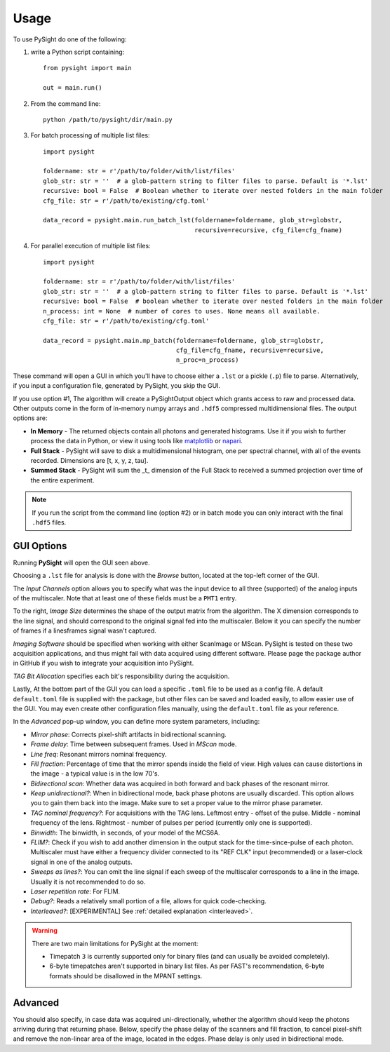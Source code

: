 =====
Usage
=====

To use PySight do one of the following:

1. write a Python script containing::

    from pysight import main

    out = main.run()

2. From the command line::

    python /path/to/pysight/dir/main.py

3. For batch processing of multiple list files::

    import pysight

    foldername: str = r'/path/to/folder/with/list/files'
    glob_str: str = ''  # a glob-pattern string to filter files to parse. Default is '*.lst'
    recursive: bool = False  # Boolean whether to iterate over nested folders in the main folder
    cfg_file: str = r'/path/to/existing/cfg.toml'

    data_record = pysight.main.run_batch_lst(foldername=foldername, glob_str=globstr,
                                             recursive=recursive, cfg_file=cfg_fname)

4. For parallel execution of multiple list files::

    import pysight

    foldername: str = r'/path/to/folder/with/list/files'
    glob_str: str = ''  # a glob-pattern string to filter files to parse. Default is '*.lst'
    recursive: bool = False  # boolean whether to iterate over nested folders in the main folder
    n_process: int = None  # number of cores to uses. None means all available.
    cfg_file: str = r'/path/to/existing/cfg.toml'

    data_record = pysight.main.mp_batch(foldername=foldername, glob_str=globstr,
                                        cfg_file=cfg_fname, recursive=recursive,
                                        n_proc=n_process)

These command will open a GUI in which you'll have to choose either a ``.lst`` or a pickle (``.p``) file to parse. Alternatively, if you input a configuration file, generated by PySight, you skip the GUI.

If you use option #1, The algorithm will create a PySightOutput object which grants access to raw and processed data.
Other outputs come in the form of in-memory numpy arrays and ``.hdf5`` compressed multidimensional files. The output options are:

* **In Memory** - The returned objects contain all photons and generated
  histograms. Use it if you wish to further process the data in Python,
  or view it using tools like `matplotlib <https://matplotlib.org/>`_ or
  `napari <napari.org>`_.
* **Full Stack** - PySight will save to disk a multidimensional histogram,
  one per spectral channel, with all of the events recorded.
  Dimensions are [t, x, y, z, tau].
* **Summed Stack** - PySight will sum the _t_ dimension of the Full Stack to
  received a summed projection over time of the entire experiment.

.. note:: If you run the script from the command line (option #2) or in batch mode you can only interact with the final ``.hdf5`` files.

.. _gui:

GUI Options
-----------
.. image:: gui.png
   :scale: 75%

Running **PySight** will open the GUI seen above.

Choosing a ``.lst`` file for analysis is done with the *Browse* button, located at the top-left corner of the GUI.

The *Input Channels* option allows you to specify what was the input device to all three (supported) of
the analog inputs of the multiscaler. Note that at least one of these fields must be a ``PMT1`` entry.

To the right, *Image Size* determines the shape of the output matrix from the algorithm. The X dimension corresponds to the line signal,
and should correspond to the original signal fed into the multiscaler.
Below it you can specify the number of frames if a lines\frames signal wasn't captured.

*Imaging Software* should be specified when working with either ScanImage or MScan. PySight is tested on these two acquisition applications,
and thus might fail with data acquired using different software. Please page the package author in GitHub if you wish to integrate your acquisition into PySight.

*TAG Bit Allocation* specifies each bit's responsibility during the acquisition.

Lastly, At the bottom part of the GUI you can load a specific ``.toml`` file to be used as a config file. A default ``default.toml`` file is supplied with the package,
but other files can be saved and loaded easily, to allow easier use of the GUI. You may even create other configuration files manually,
using the ``default.toml`` file as your reference.

.. image:: advanced.png
   :scale: 75%


In the *Advanced* pop-up window, you can define more system parameters, including:

* *Mirror phase*: Corrects pixel-shift artifacts in bidirectional scanning.

* *Frame delay*: Time between subsequent frames. Used in *MScan* mode.

* *Line freq*: Resonant mirrors nominal frequency.

* *Fill fraction*: Percentage of time that the mirror spends inside the field of view. High values can cause distortions in the image - a typical value is in the low 70's.

* *Bidirectional scan*: Whether data was acquired in both forward and back phases of the resonant mirror.

* *Keep unidirectional?*: When in bidirectional mode, back phase photons are usually discarded. This option allows you to gain them back into the image. Make sure to set a proper value to the mirror phase parameter.

* *TAG nominal frequency?*: For acquisitions with the TAG lens. Leftmost entry - offset of the pulse. Middle - nominal frequency of the lens. Rightmost - number of pulses per period (currently only one is supported).

* *Binwidth*: The binwidth, in seconds, of your model of the MCS6A.

* *FLIM?*: Check if you wish to add another dimension in the output stack for the time-since-pulse of each photon. Multiscaler must have either a frequency divider connected to its "REF CLK" input (recommended) or a laser-clock signal in one of the analog outputs.

* *Sweeps as lines?*: You can omit the line signal if each sweep of the multiscaler corresponds to a line in the image. Usually it is not recommended to do so.

* *Laser repetition rate*: For FLIM.

* *Debug?*: Reads a relatively small portion of a file, allows for quick code-checking.

* *Interleaved?*: [EXPERIMENTAL] See :ref:`detailed explanation <interleaved>`.

.. warning:: There are two main limitations for PySight at the moment:

    * Timepatch ``3`` is currently supported only for binary files (and can usually be avoided completely).

    * 6-byte timepatches aren't supported in binary list files. As per FAST's recommendation, 6-byte formats should be disallowed in the MPANT settings.

Advanced
--------

You should also specify, in case data was acquired uni-directionally, whether the algorithm should keep the photons arriving during that returning phase.
Below, specify the phase delay of the scanners and fill fraction, to cancel pixel-shift and remove the non-linear area of the image,
located in the edges. Phase delay is only used in bidirectional mode.
